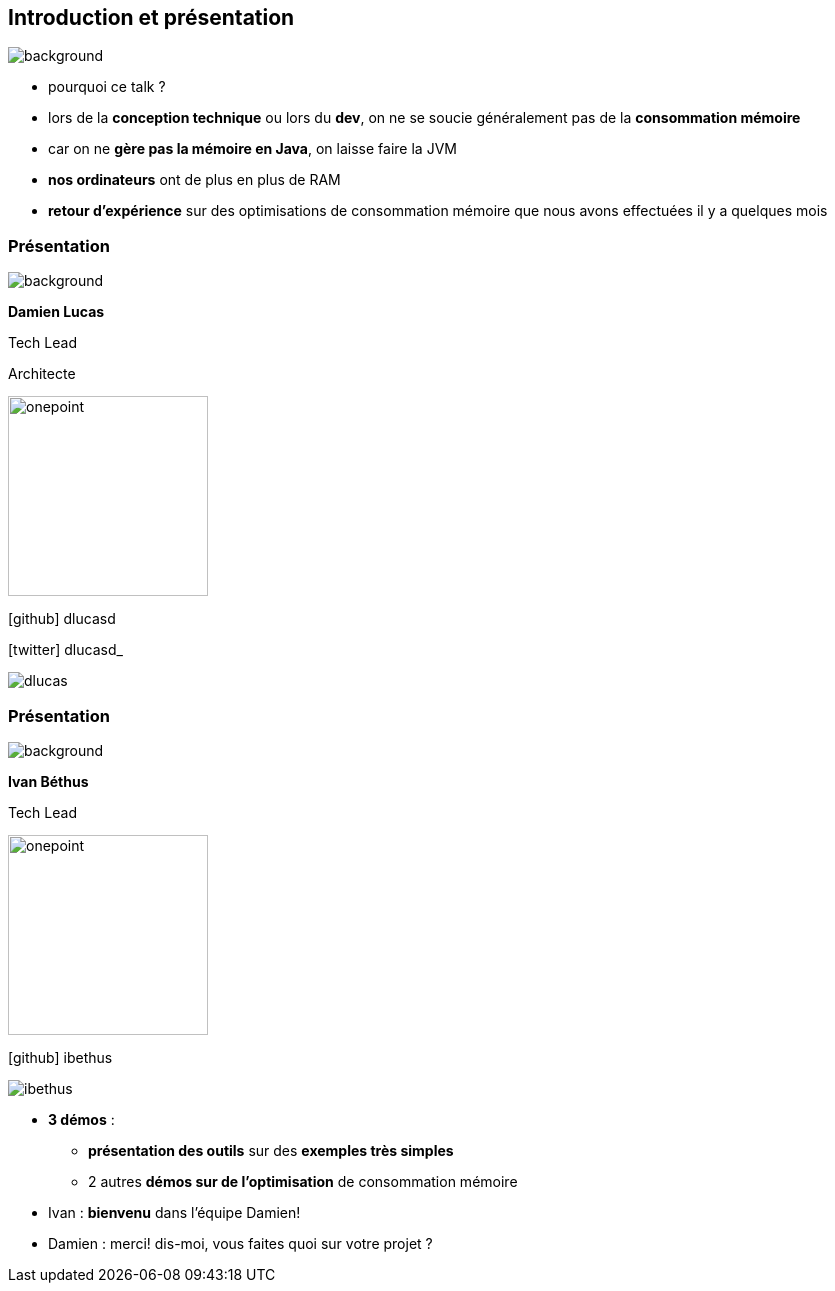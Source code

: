[%notitle]
== Introduction et présentation

image::images/ram.jpg[background, size=fill]

[.notes]
--
* pourquoi ce talk ?
* lors de la *conception technique* ou lors du *dev*, on ne se soucie généralement pas de la *consommation mémoire*
* car on ne *gère pas la mémoire en Java*, on laisse faire la JVM
* *nos ordinateurs* ont de plus en plus de RAM
* *retour d'expérience* sur des optimisations de consommation mémoire que nous avons effectuées il y a quelques mois
--

[%notitle.%auto-animate.columns.is-vcentered.transparency]
=== Présentation

image::images/sod2024_2.jpg[background, size=fill]


[.column.has-text-right.is-two-fifth]
****

[.important-text]
--
*Damien Lucas*

Tech Lead

Architecte
--

image:images/onepoint.png[width=200]

[.vertical-align-middle]
icon:github[] dlucasd

icon:twitter[] dlucasd_

****

[.column]
--
image::images/dlucas.png[]
--

[%notitle.%auto-animate.columns.is-vcentered.transparency]
=== Présentation

image::images/sod2024_2.jpg[background, size=fill]

[.column.has-text-right.is-two-fifth]
****

[.important-text]
--
*Ivan Béthus*

Tech Lead
--

image:images/onepoint.png[width=200]

[.vertical-align-middle]
icon:github[] ibethus
****

[.column]
--
image::images/ibethus.png[]
--

[.notes]
--
* *3 démos* :
** *présentation des outils* sur des *exemples très simples*
** 2 autres *démos sur de l'optimisation* de consommation mémoire
* Ivan : *bienvenu* dans l'équipe Damien!
* Damien : merci! dis-moi, vous faites quoi sur votre projet ?
--
